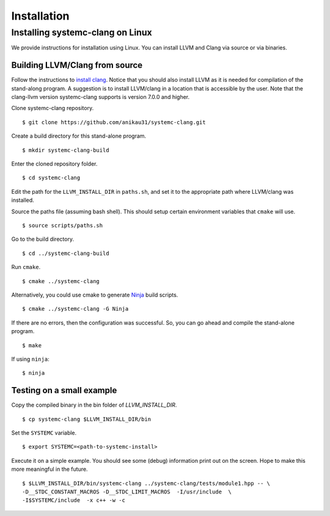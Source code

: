 .. highlight:: console

Installation
============

Installing systemc-clang on Linux
---------------------------------

We provide instructions for installation using Linux. 
You can install LLVM and Clang via source or via binaries. 

Building LLVM/Clang from source 
^^^^^^^^^^^^^^^^^^^^^^^^^^^^^^^
Follow the instructions to `install clang <http://clang.llvm.org/get_started.html>`_. 
Notice that you should also install LLVM as it is needed for compilation of the stand-along program. A suggestion is to install LLVM/clang in a location that is accessible by the user.
Note that the clang-llvm version systemc-clang supports is version 7.0.0 and higher.  

Clone systemc-clang repository. 
::
  $ git clone https://github.com/anikau31/systemc-clang.git

Create a build directory for this stand-alone program.
::
  $ mkdir systemc-clang-build

Enter the cloned repository folder.
::
  $ cd systemc-clang

Edit the path for the ``LLVM_INSTALL_DIR`` in ``paths.sh``, and set it to the appropriate path where LLVM/clang was installed.

Source the paths file (assuming bash shell).  This should setup certain environment variables that ``cmake`` will use.
::
  $ source scripts/paths.sh

Go to the build directory.
::
  $ cd ../systemc-clang-build

Run ``cmake``.
::
  $ cmake ../systemc-clang

Alternatively, you could use cmake to generate `Ninja <https://ninja-build.org>`_ build scripts.
::
  $ cmake ../systemc-clang -G Ninja

If there are no errors, then the configuration was successful.  So, you can go ahead and compile the stand-alone program.
::
  $ make

If using ``ninja``:
::
  $ ninja

Testing on a small example
^^^^^^^^^^^^^^^^^^^^^^^^^^^^^^^

Copy the compiled binary in the bin folder of `LLVM_INSTALL_DIR`.
::
  $ cp systemc-clang $LLVM_INSTALL_DIR/bin

Set the ``SYSTEMC`` variable.
::
  $ export SYSTEMC=<path-to-systemc-install>

Execute it on a simple example.  You should see some (debug) information print out on the screen.  Hope to make this more meaningful in the future.
::
  $ $LLVM_INSTALL_DIR/bin/systemc-clang ../systemc-clang/tests/module1.hpp -- \
  -D__STDC_CONSTANT_MACROS -D__STDC_LIMIT_MACROS  -I/usr/include  \
  -I$SYSTEMC/include  -x c++ -w -c



